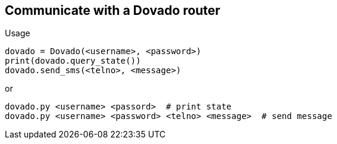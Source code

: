 == Communicate with a Dovado router

Usage

  dovado = Dovado(<username>, <password>)
  print(dovado.query_state())
  dovado.send_sms(<telno>, <message>)
  
or

  dovado.py <username> <passord>  # print state
  dovado.py <username> <password> <telno> <message>  # send message
